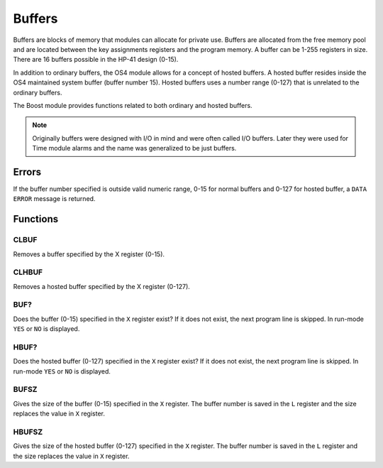.. index:: buffers, I/O buffers

*******
Buffers
*******

Buffers are blocks of memory that modules can allocate for private
use. Buffers are allocated from the free memory
pool and are located between the key assignments registers and the
program memory. A buffer can be 1-255 registers in size. There are 16
buffers possible in the HP-41 design (0-15).

In addition to ordinary buffers, the OS4 module allows for a concept
of hosted buffers. A hosted buffer resides inside the OS4 maintained
system buffer (buffer number 15). Hosted buffers uses a number range
(0-127) that is unrelated to the ordinary buffers.

The Boost module provides functions related to both ordinary and
hosted buffers.

.. note::

   Originally buffers were designed with I/O in mind and were
   often called I/O buffers. Later they were used for Time module
   alarms and the name was generalized to be just buffers.

Errors
======

If the buffer number specified is outside valid numeric range, 0-15
for normal buffers and 0-127 for hosted buffer, a ``DATA ERROR``
message is returned.

Functions
=========


CLBUF
-----

Removes a buffer specified by the X register (0-15).

CLHBUF
------

Removes a hosted buffer specified by the X register (0-127).

BUF?
----

Does the buffer (0-15) specified in the ``X`` register exist? If it
does not exist, the next program line is skipped. In run-mode ``YES``
or ``NO`` is displayed.

HBUF?
-----

Does the hosted buffer (0-127) specified in the ``X`` register exist?
If it does not exist, the next program line is skipped. In run-mode
``YES`` or ``NO`` is displayed.

BUFSZ
-----

Gives the size of the buffer (0-15) specified in the ``X``
register. The buffer number is saved in the ``L`` register and the
size replaces the value in ``X`` register.

HBUFSZ
------

Gives the size of the hosted buffer (0-127) specified in the ``X``
register. The buffer number is saved in the ``L`` register and the
size replaces the value in ``X`` register.
